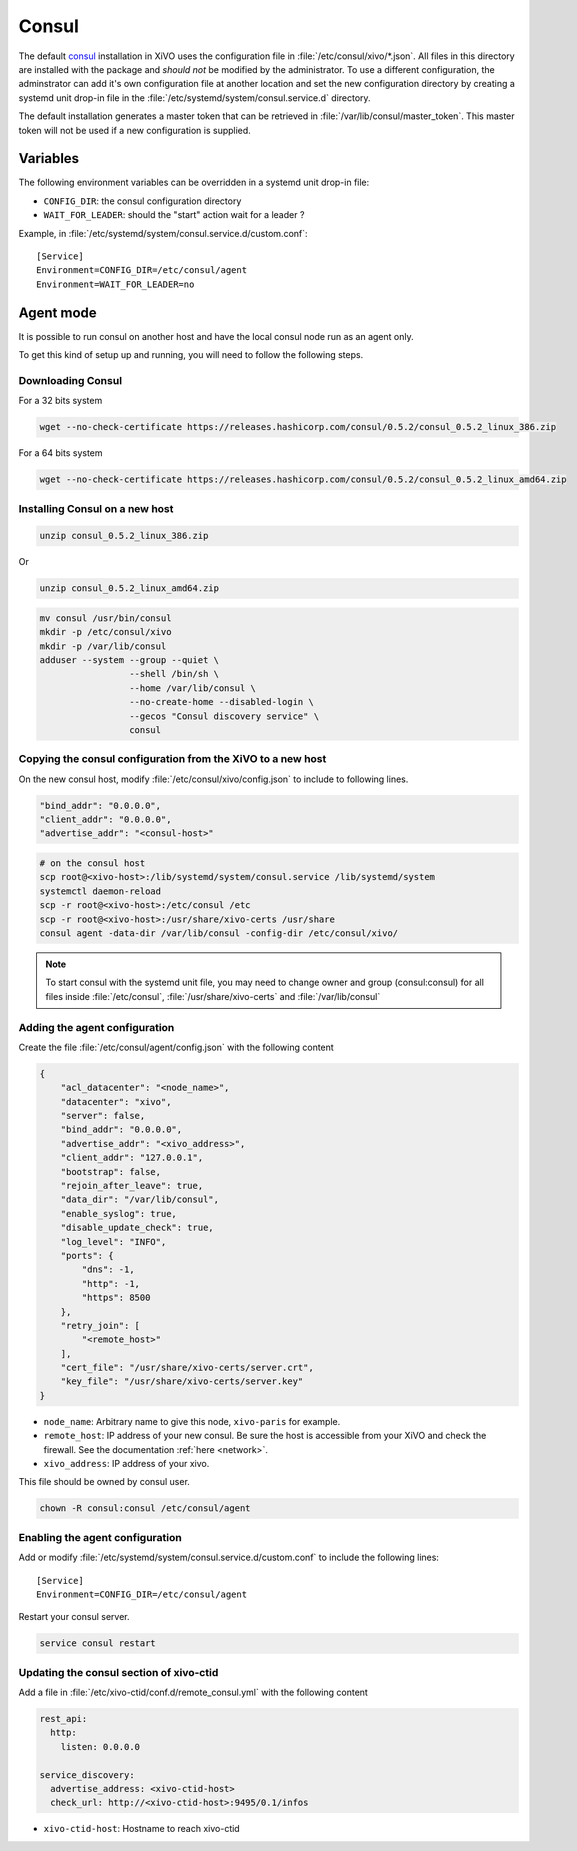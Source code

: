 ******
Consul
******

The default `consul <https://consul.io>`_ installation in XiVO uses the
configuration file in :file:`/etc/consul/xivo/*.json`. All files in this directory
are installed with the package and *should not* be modified by the
administrator. To use a different configuration, the adminstrator can add it's
own configuration file at another location and set the new configuration directory by creating a
systemd unit drop-in file in the :file:`/etc/systemd/system/consul.service.d` directory.

The default installation generates a master token that can be retrieved in
:file:`/var/lib/consul/master_token`. This master token will not be used if a new
configuration is supplied.


Variables
=========

The following environment variables can be overridden in a systemd unit drop-in file:

* ``CONFIG_DIR``: the consul configuration directory
* ``WAIT_FOR_LEADER``: should the "start" action wait for a leader ?

Example, in :file:`/etc/systemd/system/consul.service.d/custom.conf`::

   [Service]
   Environment=CONFIG_DIR=/etc/consul/agent
   Environment=WAIT_FOR_LEADER=no


Agent mode
==========

It is possible to run consul on another host and have the local consul node run
as an agent only.

To get this kind of setup up and running, you will need to follow the following steps.

Downloading Consul
------------------

For a 32 bits system

.. code-block:: sh

   wget --no-check-certificate https://releases.hashicorp.com/consul/0.5.2/consul_0.5.2_linux_386.zip


For a 64 bits system

.. code-block:: sh

   wget --no-check-certificate https://releases.hashicorp.com/consul/0.5.2/consul_0.5.2_linux_amd64.zip


Installing Consul on a new host
-------------------------------

.. code-block:: sh

   unzip consul_0.5.2_linux_386.zip

Or

.. code-block:: sh

   unzip consul_0.5.2_linux_amd64.zip

.. code-block:: sh

   mv consul /usr/bin/consul
   mkdir -p /etc/consul/xivo
   mkdir -p /var/lib/consul
   adduser --system --group --quiet \
                    --shell /bin/sh \
                    --home /var/lib/consul \
                    --no-create-home --disabled-login \
                    --gecos "Consul discovery service" \
                    consul


Copying the consul configuration from the XiVO to a new host
------------------------------------------------------------

On the new consul host, modify :file:`/etc/consul/xivo/config.json` to include to following lines.

.. code-block:: javascript

   "bind_addr": "0.0.0.0",
   "client_addr": "0.0.0.0",
   "advertise_addr": "<consul-host>"

.. code-block:: sh

   # on the consul host
   scp root@<xivo-host>:/lib/systemd/system/consul.service /lib/systemd/system
   systemctl daemon-reload
   scp -r root@<xivo-host>:/etc/consul /etc
   scp -r root@<xivo-host>:/usr/share/xivo-certs /usr/share
   consul agent -data-dir /var/lib/consul -config-dir /etc/consul/xivo/

.. note:: To start consul with the systemd unit file, you may need to change owner and group
          (consul:consul) for all files inside :file:`/etc/consul`, :file:`/usr/share/xivo-certs`
          and :file:`/var/lib/consul`

Adding the agent configuration
------------------------------

Create the file :file:`/etc/consul/agent/config.json` with the following content

.. code-block:: javascript

    {
        "acl_datacenter": "<node_name>",
        "datacenter": "xivo",
        "server": false,
        "bind_addr": "0.0.0.0",
        "advertise_addr": "<xivo_address>",
        "client_addr": "127.0.0.1",
        "bootstrap": false,
        "rejoin_after_leave": true,
        "data_dir": "/var/lib/consul",
        "enable_syslog": true,
        "disable_update_check": true,
        "log_level": "INFO",
        "ports": {
            "dns": -1,
            "http": -1,
            "https": 8500
        },
        "retry_join": [
            "<remote_host>"
        ],
        "cert_file": "/usr/share/xivo-certs/server.crt",
        "key_file": "/usr/share/xivo-certs/server.key"
    }

* ``node_name``: Arbitrary name to give this node, ``xivo-paris`` for example.
* ``remote_host``: IP address of your new consul. Be sure the host is accessible from your XiVO and
  check the firewall. See the documentation :ref:`here <network>`.
* ``xivo_address``: IP address of your xivo.

This file should be owned by consul user.

.. code-block:: sh

  chown -R consul:consul /etc/consul/agent


Enabling the agent configuration
--------------------------------

Add or modify :file:`/etc/systemd/system/consul.service.d/custom.conf` to include the following lines::

   [Service]
   Environment=CONFIG_DIR=/etc/consul/agent

Restart your consul server.

.. code-block:: sh

   service consul restart


Updating the consul section of xivo-ctid
----------------------------------------

Add a file in :file:`/etc/xivo-ctid/conf.d/remote_consul.yml` with the following content

.. code-block:: yaml

    rest_api:
      http:
        listen: 0.0.0.0

    service_discovery:
      advertise_address: <xivo-ctid-host>
      check_url: http://<xivo-ctid-host>:9495/0.1/infos

* ``xivo-ctid-host``: Hostname to reach xivo-ctid

